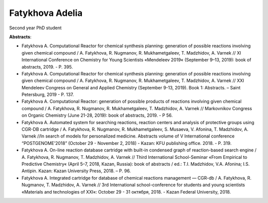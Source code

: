 .. _adelia:

****************
Fatykhova Adelia
****************
.. image:: imgs/fatykhova.jpg
    :width: 200

Second year PhD student

**Abstracts**:

* Fatykhova A. Computational Reactor for chemical synthesis planning: generation of possible reactions involving given chemical compound / A. Fatykhova, R. Nugmanov, R. Mukhametgaleev, T. Madzhidov, A. Varnek // XI International Conference on Chemistry for Young Scientists «Mendeleev 2019« (September 9–13, 2019): book of abstracts, 2019. - P. 395.

* Fatykhova A. Computational Reactor for chemical synthesis planning: generation of possible reactions involving given chemical compound / A. Fatykhova, R. Nugmanov, R. Mukhametgaleev, T. Madzhidov, A. Varnek // XXI Mendeleev Congress on General and Applied Chemistry (September 9-13, 2019). Book 1: Abstracts. – Saint Petersburg, 2019 - P. 137.

* Fatykhova A. Computational Reactor: generation of possible products of reactions involving given chemical compound / A. Fatykhova, R. Nugmanov, R. Mukhametgaleev, T. Madzhidov, A. Varnek // Markovnikov Congress on Organic Chemistry (June 21-28, 2019): book of abstracts, 2019. - P 56.

* Fatykhova A. Automated system for searching reactions, reaction centers and analysis of protective groups using CGR-DB cartridge / A. Fatykhova, R. Nugmanov, R. Mukhametgaleev, S. Musaeva, V. Afonina, T. Madzhidov, A. Varnek //In search of models for personalized medicine. Abstracts volume of V International conference “POSTGENOME’2018” (October 29 - November 2, 2018) - Kazan: KFU publishing office. 2018. - P. 319.

* Fatykhova A. On-line reaction database cartridge with built-in condensed graph of reaction-based search engine / A. Fatykhova, R. Nugmanov, T. Madzhidov, A. Varnek // Third International School-Seminar «From Empirical to Predictive Chemistry« (April 5–7, 2018, Kazan, Russia): book of abstracts / ed.: T.I. Madzhidov, V.A. Afonina; I.S. Antipin. Kazan: Kazan University Press, 2018. –  P. 96.

* Fatykhova A. Integrated cartridge for database of chemical reactions management — CGR-db /  A. Fatykhova, R. Nugmanov, T. Madzhidov, A. Varnek // 3rd International school-conference for students and young scientists «Materials and technologies of XXI«: October 29 - 31 октября, 2018. - Kazan Federal University, 2018.

